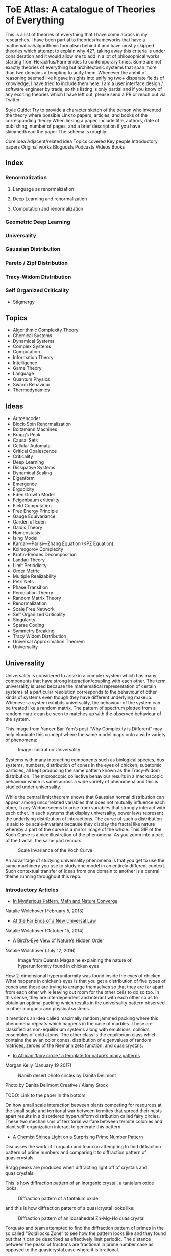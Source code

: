 * ToE Atlas: A catalogue of Theories of Everything

[[./img/toe-atlas-cover.png]]

This is a list of theories of everything that I have come across in my researches. I have been partial to theories/frameworks that have a mathematical/algorithmic formalism behind it and have mostly skipped theories which attempt to explain [[https://en.wikipedia.org/wiki/42_(number)#The_Hitchhiker's_Guide_to_the_Galaxy][why 42?]], taking away this criteria is under consideration and it would allow me to add in a lot of philosophical works starting from Heraclitus/Parmenides to contemporary times. Some are not exactly theories of everything but architectonic systems that span more than two domains attempting to unify them. Whenever the ambit of reasoning seemed like it gave insights into unifying two+ disparate fields of knowledge, I have tried to include them here. I am a user interface design / software engineer by trade, so this listing is only partial and if you know of any exciting theories which I have left out, please send a PR or reach out via Twitter.

Style Guide:
Try to provide a character sketch of the person who invented the theory where possible
Link to papers, articles, and books of the corresponding theory
When linking a paper, include title, authors, date of publishing, number of pages, and a brief description if you have skimmed/read the paper
The schema is roughly:

Core idea
Adjacent/related idea
Topics covered
Key people
Introductory papers
Original works
Blogposts
Podcasts
Videos
Books

** Index

*** Renormalization
**** Language as renormalization
**** Deep Learning and renormalization
**** Computation and renormalization

*** Geometric Deep Learning

*** Universality

*** Gaussian Distribution
*** Pareto / Zipf Distribution
*** Tracy-Widom Distribution

*** Self Organized Criticality
- Stigmergy

** Topics

- Algorithmic Complexity Theory
- Chemical Systems
- Dynamical Systems
- Complex Systems
- Computation
- Information Theory
- Intelligence
- Game Theory
- Language
- Quantum Physics
- Swarm Behaviour
- Thermodynamics

** Ideas

- Autoencoder
- Block-Spin Renormalization
- Boltzmann Machines
- Bragg’s Peak
- Causal Sets
- Cellular Automata
- Critical Opalescence
- Criticality
- Deep Learning
- Dissipative Systems
- Dynamical Scaling
- Eigenform
- Emergence
- Ergodicity
- Eden Growth Model
- Feigenbaum criticality
- Field Computation
- Free Energy Principle
- Gauge Equivariance
- Garden of Eden
- Galois Theory
- Homeostasis
- Ising Model
- Kardar—Parisi—Zhang Equation (KPZ Equation)
- Kolmogorov Complexity
- Krohn-Rhodes Decomposition
- Landau Theory
- Limit Periodicity
- Order Metric
- Multiple Realizability
- Petri Nets
- Phase Transition
- Percolation Theory
- Random Matrix Theory
- Renormalization
- Scale Free Network
- Self Organized Criticality
- Singularity
- Sparse Coding
- Symmetry Breaking
- Tracy Widom Distribution
- Universal Approximation Theorem
- Universality

** Universality

Universality is considered to arise in a complex system which has many components that have strong interaction/coupling with each other. The term universality is used because the mathematical representation of certain systems at a particular resolution corresponds to the behaviour of other kinds of systems even though they have different underlying makeup. Whenever a system exhibits universality, the behaviour of the system can be treated like a random matrix. The pattern of spectrum plotted from a random matrix can be seen to matches up with the observed behaviour of the system.

This image from Yaneer Bar-Yam’s post “Why Complexity is Different” may help elucidate this concept where the same model maps onto a wide variety of phenomena:

#+CAPTION: Image illustration Universality
[[./img/universality.png]]


Systems with many interacting components such as biological species, bus systems, numbers, distribution of cones in the eyes of chicken, subatomic particles, all kept producing the same pattern known as the Tracy-Widom distribution. The microscopic collective behaviour results in a macroscopic behaviour which is same across a wide variety of phenomena and this is studied under universality.

While the central limit theorem shows that Gaussian normal distribution can appear among uncorrelated variables that does not mutually influence each other, Tracy-Widom seems to arise from variables that strongly interact with each other. In such systems that display universality, power laws represent the underlying distribution of interactions. The curve of such a distribution is said to be scale-invariant because they display the fractal like nature whereby a part of the curve is a mirror image of the whole. This GIF of the Koch Curve is a nice illustration of the phenomena. As you zoom into a part of the fractal, the same part reccurs.

#+CAPTION: Scale Invariance of the Koch Curve
[[./img/koch-scale-invariance.gif]]

An advantage of studying universality phenomena is that you get to use the same machinery you use to study one model in an entirely different context. Such contextual transfer of ideas from one domain to another is a central theme running throughout this repo.

*** Introductory Articles

- [[https://www.quantamagazine.org/in-mysterious-pattern-math-and-nature-converge-20130205/][In Mysterious Pattern, Math and Nature Converge]]
Natalie Wolchover (February 5, 2013)

- [[https://www.quantamagazine.org/beyond-the-bell-curve-a-new-universal-law-20141015/][At the Far Ends of a New Universal Law]]
Natalie Wolchover (October 15, 2014)

- [[https://www.quantamagazine.org/hyperuniformity-found-in-birds-math-and-physics-20160712/][A Bird’s-Eye View of Nature’s Hidden Order]]
Natalie Wolchover (July 12, 2016)

#+CAPTION: Image from Quanta Magazine explaining the nature of hyperuniformity found in chicken eyes
[[./img/hyperuniformity-in-chicken-eyes.jpg]]

How 2-dimensional hyperuniformity was found inside the eyes of chicken. What happens in chicken’s eyes is that you get a distribution of five types of cones and these are trying to arrange themselves so that they are far apart from each other while leaving out room for the other cells to do so too. In this sense, they are interdependent and interact with each other so as to obtain an optimal packing which results in the universality pattern observed in other inorganic and physical systems.

It mentions an idea called maximally random jammed packing where this phenomena repeats which happens in the case of marbles. These are classified as non-equilibrium systems along with emulsions, colloids, ensembles of cold atoms. The other class is the equilibrium class which contains the avian color cones, distribution of eigenvalues of random matrices, zeroes of the Riemann zeta function, and quasicrystals.

- [[https://www.princeton.edu/news/2017/01/19/african-fairy-circles-template-natures-many-patterns][In African ‘fairy circle,’ a template for nature’s many patterns]]
Morgan Kelly (January 19 2017)

#+CAPTION: Namib desert photo circles by Danita Delimont
[[./img/namib-fairy-circles.jpg]]

#+BEGIN_HTML
<figcaption>Photo by Danita Delimont Creative / Alamy Stock</figcaption>
#+END_HTML

TODO: Link to the paper in the bottom

On how small scale interaction between plants competing for resources at the small scale and territorial war between termites that spread their nests apart results in a disordered hyperuniform distribution called fairy circles. These two mechanisms of territorial warfare between termite colonies and plant self-organization interact to generate this pattern.

- [[https://www.quantamagazine.org/a-chemist-shines-light-on-a-surprising-prime-number-pattern-20180514/][A Chemist Shines Light on a Surprising Prime Number Pattern]]

Discusses the work of Torquato and team on attempting to find diffraction pattern of prime numbers and comparing it to diffraction pattern of quasicrystals.

Bragg peaks are produced when diffracting light off of crystals and quasicrystals.

This is how diffraction pattern of an inorganic crystal, a tantalum oxide looks:

#+CAPTION: Diffraction pattern of a tantalum oxide
[[./img/inorganic-crystal-diffraction-pattern.jpg]]

and this is how diffraction pattern of a quasicrystal looks like:

#+CAPTION: Diffraction pattern of an icosahedral Zn-Mg-Ho quasicrystal
[[./img/quasicrystal-diffraction-pattern.jpg]]

Torquato and team attempted to find the diffraction pattern of primes in the so called “Goldilocks Zone” to see how the pattern looks like and they found out that it can be described as effectively limit periodic. The distance between the peaks of fractions are fractional in prime number case as opposed to the quasicrystal case where it is irrational.

A link with Taylor-Socolar tiling is also mentioned in the article which exhibits limit periodicity: the system has periodic spacings nested in an infinite hierarchy; it contains parts of patterns of itself that repeat at large intervals. The effective limit periodicity of prime numbers is compared with this limit periodicity of the Taylor-Socolar tiling.

TODO: Find out the difference between effective limit periodicity and limit periodicity

Towards the end of the article, it notes Andrew Granville claiming that results Torquato and team have arrived at are just reframings of already known results.

*** Intermediary Expositions

- [[http://philsci-archive.pitt.edu/12044/1/Universality_Explained.pdf][Universality Explained]]
Alexander Franklin
April 16, 2016

Paper by Alexander Franklin explaining Universality from a reductive angle. It touches on how this explanation might undermine claims made by Batterson and Morrison regarding from an emergent viewpoint and give a reductive explanation of multiple realizability.

- [[https://kclpure.kcl.ac.uk/portal/files/124077441/AFranklin_PhoS_UnivRed.pdf][Universality Reduced]]

Another paper by Alexander Franklin with the same thrust.

TODO: May be add these two papers to the section Emergence vs. Reduction?

- [[https://arxiv.org/abs/cond-mat/0701193][Random Matrices, the Ulam Problem, Directed Polymergs & Growth Models, and Sequence Matching]]
Satya N. Majumdar (2007)
39 pages

Paper that unifies the study of different fields using the Tracy-Widom distribution that describes the asymptotic probability distribution of the largest eigenvalue of a random matrix

*** History

Ken Wilson
Kadanoff
Already implicit in van der Waals equation and Landau Theory

Wigner hypothesized that all complex correlated systems will exhibit such universality

An interesting thread is how the [[https://github.com/prathyvsh/toe-atlas/#a-two-dimensional-growth-process][Eden model of bacterial growth]] identified by Murray Eden in 1961 was studied by Mehran Kardar, Giorgio Parisi, and Yi-Cheng Zhang in 1981. This model known as the [[https://github.com/prathyvsh/toe-atlas/#dynamic-scaling-of-growing-interfaces][KPZ equation]] was found to accurately describe irregular fluctations of the growth of bacteria population. This KPZ equation is conjectured to be the field theory of many surface growth models such as the Eden model, [[https://github.com/prathyvsh/toe-atlas/#ballistic-deposition][ballistic deposition]], and [[https://github.com/prathyvsh/toe-atlas/#growth-in-a-restricted-solid-on-solid-model][restricted solid on solid]], directed polymers, and [[https://github.com/prathyvsh/toe-atlas/#polynuclear-growth][polynuclear growth model]]. The SOS model case has been proved in the [[https://github.com/prathyvsh/toe-atlas/#stochastic-burgers-and-kpz-equations-from-particle-systems][Stochastic Burgers]] paper.

It also further turned out that the distribution of largest eigenvalue of an N × N matrix with entries being random numbers taken from a Gaussian distribution turned out to have a shape described by so called Tracy-Widom distribution.

This distribution is also found in the Ulam problem: a problem where you find out the longest increasing subsequence of permutations of a certain selection of integers. Ulam problem was raised by Stanisław Ulam in the 1960s.

For example, for a sequence with N = 6: { 1, 2, 4, 3, 6, 5 } you have { 1, 2, 4, 6 } as the long subsequence. The Ulam probelm is to determine for any N, the distribution of the length of the longest increasing subsequence.

Tracy-Widom was found to describe the distribution of the length of the longest increasing subsequences. By 2000s, an exact mapping was done between the Ulam problem and models of KPZ type showing their equivalence. This was found by [[https://github.com/prathyvsh/toe-atlas/#exact-scaling-functions-for-one-dimensional-stationary-kpz-growth][Prähofer and Spohn]], [[https://github.com/prathyvsh/toe-atlas/#shape-fluctations-and-random-matrices][Johansson]], and [[https://github.com/prathyvsh/toe-atlas/#limit-tehorems-for-height-fluctuations-in-a-class-of-discrete-space-and-time-growth-models][Gravner, Tracy, and Widom]].

There also seems to be a connection to a third-order phase transition connected with these problems and it is conjectured to closely linked to Gross-Witten-Wadia phase transition known from lattice gauge theories of quantum chromodynamics.

*** Survey Papers

- [[https://arxiv.org/abs/math-ph/0603038][Universality for mathematical and physical systems]]
Percy Deift (2006)
24 pages

*** Original Research

- Wigner spectrum of Uranium nuclei

- [[http://www-personal.umich.edu/~hlm/paircor1.pdf][The Pair Correlations of Zeroes of the Zeta function]]
H. L. Montgomery (1972)
13 pages

- [[https://arxiv.org/abs/hep-th/9210074][Level-Spacing Distributions and the Airy Kernel]]
Craig A. Tracy, Harold Widom (1992)
8 pages

- [[https://arxiv.org/abs/nlin/0001015][The statistical properties of the city transport in Cuernavaca (Mexico) and random matrix ensembles]]
Milan Krbálek, Petr Seba (2000)
4 pages

- [[https://arxiv.org/abs/1103.1919v4][Spectral Statistics of Erdős-Rényi Graphs I: Local Semicircle Law]]
László Erdős, Antti Knowles, Horng-Tzer Yau, Jun Yin

- [[https://www.gwern.net/docs/sociology/1972-may.pdf][Will a Large Complex System be Stable?]]
Robert M. May (1972)
3 Pages

- [[https://arxiv.org/abs/math/9810105][On the Distribution of the Length of the Longest Increasing Subsequences of Random Permutations]]
Jinho Baik, Percy Deift, Kurt Johansson (1999)
60 Pages

- [[https://arxiv.org/abs/1001.5121][Universal Fluctuations of Growing Interfaces: Evidence in Turbulent Liquid Crystals]]
Kazumasa A. Takeuchi, Masaki Sano (2010)
4 pages

Paper on the Ulam problem of largest increasing subsequences

- [[https://arxiv.org/pdf/1104.1993.pdf][An exact solution for the KPZ equation with flat initial conditions]]
Pasquale Calabrese, and Pierre Le Doussal (2011)
4 pages

- Osteoporosis
- Wriggling perimeter of a bacterial growth
- Quasicrystals
- [[https://journals.aps.org/pre/abstract/10.1103/PhysRevE.89.022721][Avian photoreceptor patterns represent a disordered hyperuniform solution to a multiscale packing problem]]
Yang Jiao, Timothy Lau, Haralampos Hatzikirou,  Michael Meyer-Hermann, Joseph C. Corbo, and Salvatore Torquato
24 February 2014
32 pages

- [[https://arxiv.org/abs/1504.04638][Emergence hyperuniformity in periodically-driven emulsions]]
Joost H. Weijs, Raphaël Jeanneret, Rémi Dreyfus, Denis Bartolo
17 April 2015
5 pages

- [[https://www.researchgate.net/publication/242100748_Glasslike_universe_Real-space_correlation_properties_of_standard_cosmological_models][Glass-like universe: Real-space correlation properties of standard cosmological models]]
Andrea Gabrielli, Michael Joyce, and Francesco Sylos Labini
11 April 2002

This paper contains a tripartite division between three universality classes.

- [[https://journals.aps.org/pre/abstract/10.1103/PhysRevE.89.022721][Av an photoreceptor patterns represent a disordered hyperuniform solution to a multiscale packing problem]]
Yang Jiao, Timothy Lau, Haralampos Hatzikirou, Michael Meyer-Hermann, Joseph C. Corbo, Salvatore Torquato
24 February 2014

**** [[http://digitalassets.lib.berkeley.edu/math/ucb/text/math_s4_v4_article-15.pdf][A Two-Dimensional Growth Process]]

Murray Eden

1961

17 pages

Referred in: [[https://github.com/prathyvsh/toe-atlas/#history][Universality/History]]

Paper where Eden Growth Model was proposed.

**** [[http://citeseerx.ist.psu.edu/viewdoc/summary?doi=10.1.1.49.4105][Stochastic Burgers and KPZ equations from particle systems]]

Lorenzo Bertini, Giambattista Giacomin

1997

44 pages

Referred in: [[https://github.com/prathyvsh/toe-atlas/#history][Universality/History]]

**** [[http://courses.physics.ucsd.edu/2020/Winter/physics116/KPZ%20Model.pdf][Dynamic Scaling of Growing Interfaces]]

Mehran Kardar, Giorgio Parisi, Yi-Cheng Zhang

3 March 1986

4 pages

Paper in which KPZ model was proposed

Referred in: [[https://github.com/prathyvsh/toe-atlas/#history][Universality/History]]

**** [[https://www.ams.org/journals/jams/1999-12-04/S0894-0347-99-00307-0/S0894-0347-99-00307-0.pdf][On the distribution of the length of the longest increasing subsequence of random permutations]]

Jinho Baik, Percy Deift, Kurt Johansson

24 June 1999

40 pages

**** [[https://doi.org/10.1103/physrevlett.62.2289][Growth in a restricted solid-on-solid model]]

Jin Min Kim, J. M. Kosterlitz

8 May 1989

- [[http://dutiosc.twi.tudelft.nl/~pietg/notePG.pdf][Ulam’s Problem and Hammersley’s Process]]
Piet Groeneboom
23 October 2000
TODO: There seems to be a link between Ulam’s problem and Hammersley’s process. Investigate these and find out what connection exists between these ideas and Universality.

**** [[https://arxiv.org/pdf/cond-mat/0212519.pdf][Exact scaling functions for one-dimensional stationary KPZ growth]]
Michael Prähofer, Herbert Spohn

**** [[https://arxiv.org/abs/math/9903134][Shape Fluctuations nd random Matrices]]

Kurt Johansson

23 March 1999

51 pages

**** [[https://arxiv.org/pdf/math/0005133][Limit theorems for height fluctuations in a class of discrete space and time]]

Janko Gravner, Craig A. Tracy, Harold Widom

October 25, 2000

39 pages

**** [[https://arxiv.org/pdf/cond-mat/0307189.pdf][An Anisotropic Ballistic Deposition Model with Links to the Ulam Problem and the Tracy-Widom Distribution]]

Satya M. Majumdar, Sergei Nechaev

18 July 2003

**** Prime Numbers and QuasiCrystals

- [[https://arxiv.org/abs/1801.01541][The structure factor of primes]]
Ge Zhang, Fausto Martelli, Salvatore Torquato

14 February 2018

19 pages

- [[https://arxiv.org/abs/1802.10498][Uncovering Multiscale Order in the Prime Number via Scattering]]
Salvatore Torquato, Ge Zhang, Matthew de Courcy-Ireland
28 February 2018
9 pages

- [[https://arxiv.org/abs/1804.06279][Hidden Multiscale Order in the Primes]]
Salvatore Torquato, Ge Zhang, Matthew de Courcy-Ireland
16 June 2018
34 pages

**** Ballistic deposition

- [[https://www.sciencedirect.com/science/article/abs/pii/0095852259900418][A numerical approach to the problem of sediment volume]]
Marjorie J. Vold
April 1959

- [[https://journals.aps.org/pra/abstract/10.1103/PhysRevA.34.5091][Ballistic deposition on surfaces]]

Paul Meakin, P. Ramanlal, L. M. Sander, R. C. Ballistic

1 December 1986

- [[https://journals.aps.org/pra/abstract/10.1103/PhysRevA.38.4271][Universality class for deterministic surface growth]]

J. Krug, H. Spohn

1 October 1988

**** [[https://www.sciencedirect.com/science/article/abs/pii/037015739400087J][Kinetic roughening phenomena, stochastic growth, directed polymers and all that. Aspects of multidisciplinary statistical mechanics]]

Timothy Halpin-Healy, Yi-Cheng Zhang

March 1995

**** Polynuclear Growth

- [[https://www.sciencedirect.com/science/article/pii/0022024874901006][Nucleation-controlled growth on a one-dimensional growth of finite length]]

F. C. Frank

May 1974

- [[https://journals.aps.org/prl/abstract/10.1103/PhysRevLett.62.2571][Anomalosus roughening in growth process]]

János Kertész, Dietrich E. Wolf

29 May 1989

- [[https://iopscience.iop.org/article/10.1209/0295-5075/8/3/003][Anomalous Flucuations in the Driven and Damped Sine-Gordon Chain]]

J. Krug, H, Spohn

1989

- Scale invariance of the network

*** Books

- When Things Grow Many
- Ubiquity

*** Videos

- [[https://www.quantamagazine.org/the-universal-pattern-popping-up-in-math-physics-and-biology-20180823/][The Universal Pattern Popping Up in Math, Physics and Biology]]

Related concepts: Renormalization, Disordered Hyperuniformity, Paradox of enrichment, Third order phase transition, KPZ equation

- [[https://www.youtube.com/watch?v=1ZcinvTjG6c][Top eigenvalue of a random matrix: Tracy-Widom Distribution and the third order phase transition]]

Satya M. Majumdar

20 June 2015

38:09 minutes

There is a nice commentary by Mark Buchanan on a similar talk given by Majumdar here: https://www.nature.com/articles/nphys3064.pdf?origin=ppub

*** Criticism
*** [[https://sites.math.rutgers.edu/~zeilberg/Opinion49.html][Why Ubiquity is so Ubiquitous]]

*** Paradox of Enrichment

The effect that when more food is introduced for the predator in a predator-prey ecology, the predator population destabilizes.

Connected with the work of Robert May
[[Wikipedia Entry][https://en.wikipedia.org/wiki/Paradox_of_enrichment]]

TODO: Need to dig further

** Prime Numbers and Chemistry quasicrystal?

https://www.quantamagazine.org/a-chemist-shines-light-on-a-surprising-prime-number-pattern-20180514/

Birds and Frogs paper may be?

*** Introductory Articles

- [[https://www.quantamagazine.org/beyond-the-bell-curve-a-new-universal-law-20141015/][At the Far Ends of a New Universal Law]]

** Levy Stable distributions

** Zipf’s Law

Distribution that is present when there are many entities clustering to form fewer number of compound entities. This distribution is present in a lot of wide varieties of distribution such as in languages, economic distribution, and nature. Zipf’s law is witnessed when the system shows criticality.

*** Papers

- [[https://journals.plos.org/ploscompbiol/article?id=10.1371/journal.pcbi.1005110][Zipfs Lawś Arises Naturally When There are Underlying, Unobserved Variables]]

- [[https://www.math.uvic.ca/faculty/reed/PREpowerlaws.pdf][From gene families and genera to incomes and internet file sizes: Why power laws are so common in nature]]
William J. Reed, Barry D. Hughes

20 December 2002

4 pages

*** Original Works

- [[https://arxiv.org/pdf/1602.05530.pdf][Extreme robustness of scaling in sample space reducing processes explain Zipf’s law in diffusion on directed networks]]
Bernat Corominas-Murtra, Rudolf Hanel, Stefan Thurner
11 October 2018

11 pages
Paper attempting to explain how Zipf law arises from sample space reducing processes.

*** Videos

- [[https://www.youtube.com/watch?v=fCn8zs912OE][The Zipf Mystery]]
VSauce
16 September 2015

** Scale free networks

https://www.nature.com/articles/43601

https://www.nature.com/articles/35019019

Highly cited Réka paper:

Emergence of Scaling in Random Networks: https://barabasi.com/f/67.pdf

** Bell Curve

Uncorrelated variables

*** Tracy Widom Distribution

Turns up in systems with a mixture of weakly and strongly coupled components. The feedback loops of mutual effects leads to an asymmetric distribution which is skewed more on the left side than the right. This distribution can also be interpreted operationally as one that represents a phase transition from a weakly coupled state of the system to a strongly coupled one.

** Pareto Distribution

** Pareto Frontier

- [[https://www.semanticscholar.org/paper/Some-effects-of-intermittent-silence.-Miller/2c7c1199891b1c93396521415eaa2ef905c828eb][Some effects of intermittent silence]]

On the presence of Zipf's law in the presence of intermittent silence

Principle of Least Effort book

Zipf law is not exhibited in random samples: https://journals.plos.org/plosone/article?id=10.1371/journal.pone.0009411
https://onlinelibrary.wiley.com/doi/10.1002/asi.21033

Related ideas: Preferential attachment, fat tailed distribution, 

Network Science book
And what is the other book in which the idea was introduced?
Linked book

** Criticism
Achilles heel of internet:
https://www.pnas.org/content/102/41/14497.short

- [[https://www.quantamagazine.org/scant-evidence-of-power-laws-found-in-real-world-networks-20180215/][Scant Evidence of Power Laws Found in Real-World Networks]]

Erica Klarreich (February 15, 2018)

Reply from Barabási: https://www.barabasilab.com/post/love-is-all-you-need

* Emergence

Emergence occurs in complex systems. Complex systems have interactions such as feedback loops across the elements in the system which creates many phenomena which doesn’t allow to reduce/partition the structure/operation of the components into subcomponents. For this reason, emergence is commonly pitted against the philosophy of reductionism. The web of interactions between the components generate many properties such as robustness of the system against perturbations of various factors which could cause collapse of the ecosystem.

One of the key ideas when working complex systems is identifying the signficant properties of the system, which itself might turn out to be a dynamic set of properites of the system as seen in this essay by Yaneer Bar-Yam: https://mystudentvoices.com/why-complexity-is-different-ecd498e0eccb In order to study a system successfully, we need to be able to separate them along various scales and identify the stable structures and behaviours at each scale.

In a complex system there could be interactions at the large scale that affect the smaller scale and reciprocally, ones at the smaller scale that have large scale repercussions.

Understanding complex systems is situated at this boundary between totally random behaviour and totally uniform behaviour. It is best described using scales.

TODO: Figure out the relation between Galois Theory, Closures, Renormalization and Emergence.

** Papers

*** [[https://citeseerx.ist.psu.edu/viewdoc/download?doi=10.1.1.630.5911&rep=rep1&type=pdf][Constructive Emergence: A computer scientist looks at philosophy]]
Russ Abbott
2008
2 pages

This is an interesting paper where Abbott wonders why philosophers find emergence mysterious while computer scientists find it common place. He says almost all the activity in computer science when building abstractions is generating emergence effects. He presents a dictionary of terms in this essay where he draws duality between terms used in computer science and philosophy:

| Computer Science                     | Philosophy    |
|--------------------------------------+---------------|
| Abstraction                          | Emergence     |
| Implementation                       | Reduction     |
| Specification-Implementation         | Autonomy      |
| Type                                 | Kind          |
| Execution                            | Causality     |
| Object                               | Individual    |
| Functional Dependency                | Supervenience |

Reading this paper made me think about the predicative/constructive duality as it happens in Computer science. In the former paradigm, you are required to find the conditions/constraints under which a certain phenomena occurs roughly in a top down fashion, where as in the constructive paradigm, you construct the entity bottom up. Both really lead to capture the same forms/phenomena happening in a certain domain/realm, but it enables you to think in a different mode. Perhaps such a mode difference is present between the styles of thinking prevalent in philosophy (predicative) and computer science (constructive).

TODO: Wonder how this conceptual/computational dichotomy between philosophy and computer science is connected to the predicative/constructive, intension/extension, structure/operation dualities. If/when I spot the connections, I have to make them rigorous by showing examples.

- [[https://www3.nd.edu/~dhoward1/Reduction%20and%20Emergence.pdf][Reduction and Emergence in the Physical Sciences: Some Lessons from the Particle Physics-Condensed Matter Physics Debate]]
Don Howard
31 pages
2007

Information Theory, Predictability, and the emergence of complex life: https://arxiv.org/abs/1701.02389
The evolution of information in the major transitions: http://plantsys.elte.hu/oktatas/EvolbiolMSc/Jablonka_2006_JTB.pdf
Eva Jablonka, Marion J. Lamb
19 October 2005
11 pages

Cited in: Constructive Emergence: A computer scientist looks at philosophy

** Emergence vs. Reduction

*** Papers

- [[http://philsci-archive.pitt.edu/11484/][Decoupling Emergence and Reduction in Physics]]
Karen Crowther

2015

35 pages

* Self Organized Criticality

The model says that complex systems teeters on the border of order and disorder. This term has been famously called the "edge of chaos". This idea has been extended to cover earthquakes, financial markets, traffic jams, biological evolution, the distribution of galaxies in the universe, and human brain.

Related ideas in this space:

- [[https://arxiv.org/abs/1012.2242][Are biological systems poised at criticality?]]

** Critical Brain Hypothesis

Balancing exactly at the critical point might be unstable which lead researchers to formulate theories of subcritical/quasicritical brain.

*** Criticism

- [[https://arxiv.org/abs/1503.08033][Power-law statistics and universal scaling in the absence of criticality]]

** Key people

Per Bak (December 8, 1948 — October 16, 2002)

** Key Concepts

Abelian Sandpile Model
Add Animation From Here: https://handwiki.org/wiki/Abelian_sandpile_model

Phase Transition
Explosive Percolation
http://www.uvm.edu/pdodds/files/papers/others/2009/achlioptas2009a.pdf
[[https://www.quantamagazine.org/how-complex-networks-explode-with-growth-20150714/][The New Laws of Explosive Networks]]


** Introductory Articles

- [[https://www.quantamagazine.org/toward-a-theory-of-self-organized-criticality-in-the-brain-20140403/][A Fundamental Theory to Model the Mind]]
Jennifer Oullette (April 3, 2014)

Details the approach of Bak and the progress that has been made on empirically verifying the model in neuroscience in the work of Dante Chialvo, Dietmar Plenz, John Beggs, and Raissa D’Souza.

- [[http://philsci-archive.pitt.edu/11217/][Self Organized-Criticality: What it is and what it isn’t]]

** Papers

[[http://www.chialvo.net/Curso/UBACurso/DIA3/Papers/SOC1.pdf][Self-organized Criticality: An Explanation of 1/f Noise (1987)]]
4 pages
Per Bak, Chao Tang, and Kurt Wiesenfeld

[[https://www.pnas.org/content/pnas/92/15/6689.full.pdf][Complexity, Contingency, and Criticality (1994)]]
Per Bak, Maya Paczuski

** Survey papers

- [[https://arxiv.org/pdf/1712.04499.pdf][Colloquium: Criticality and Dynamical Scaling in Living Systems]]
Miguel A. Muñoz
16 May 2008
34 pages

Paper surveying the state of the art of theoretical conjecture and empirical validation of criticality

** In-depth papers

- [[https://arxiv.org/pdf/cond-mat/0011011.pdf][Critical Phenomena: An Introduction from a modern perspective]]
Somendra M. Bhattacharjee
February 1, 2008
26 pages

** Books

How Nature Works

** Criticism

[[https://www.frontiersin.org/articles/10.3389/fphys.2012.00163/full][Being critical of criticality in the Brain]]

** Renormalization

A mathematical technique that was developed to address the phase transition problem (TODO: What is it?). It allows for travelling? through scales and understanding the behaviour across each of these levels. It allows for segmenting the relevant parameters for interactions at a particular scale from the irrelevant. Relevant parameters increase with scale and irrelevant parameters decrease (TODO: Is this usually the case?)

Language as Renormalization

** Computation as Renormalization

Yuri Manin paper

*** Papers

**** Introductory

**** Originals

- [[https://journals.aps.org/prb/abstract/10.1103/PhysRevB.4.3174][Renormalization Group and Critical Phenomena I: Renormalization Group and the Kadanoff Scaling Picture]]
- [[https://journals.aps.org/prb/abstract/10.1103/PhysRevB.4.3184][Renormalization Group and Critical Phenomena II: Phase Space Cell Analysis of Critical Behaviour]]

**** [[https://www.youtube.com/playlist?list=PLF0b3ThojznTzAA7bfLWh4RKzRrwNF4L0][Introduction to Renormalization by Simon DeDeo]]
**** [[https://arxiv.org/pdf/1406.4532.pdf][Renormalization for Philosophers]]
[[https://www.jstor.org/stable/10.1086/677887][Why Is There Universal Macrobehaviour? Renormalization Group Explanation as Noncausal Explanation]]
[[https://www.quantamagazine.org/how-renormalization-saved-particle-physics-20200917/][How Mathematical ‘Hocus-Pocus’ Saved Particle Physics]]
[[https://websites.pmc.ucsc.edu/~wrs/Project/2014-summer%20seminar/Renorm/Wilson-many%20scales-Sci%20Am-79.pdf][Problems in Physics with many scales of length]]
[[https://www.journals.uchicago.edu/doi/abs/10.1086/696812?journalCode=phos][On the Renormalization Group Explanation of Universality]]
[[http://philsci-archive.pitt.edu/14049/1/rgrealism_preprint.pdf][The Renormalization Group and the Formulation of Scientific Realism]]

** Deep Learning as Renormalization

Extracting relevant features in systems with varying degrees of coupling with the use of tools from statistics, physics, and computation. Parallels are drawn between how the process of renormalization picks out the significant features of a data set and how deep learning Boltzmann machines picks out features of objects to identify it from various angles.

Relevant concepts: Autoencoder, Boltzmann Machine, Sparse Coding, Universal Approximation Theorem, Information Bottleneck

Boltzmann Machine
The name borrows from Austrian scientist Boltzmann whose work on statistical mechanics of gas molecules enabled him to discover the gas equation [link]. The way these deep learning machines converge is essentially the same equation (Verify/Corroborate with link/screenshot).

The idea in renormalization whereby information is reduced to its essence where the correlation between elements is reduced to a minimum is shown to be equivalent to what deep learning does with artificial neurons.

*** Introductory Articles

**** [[https://www.quantamagazine.org/deep-learning-relies-on-renormalization-physicists-find-20141204/][A Common Logic to Seeing Cats and Cosmos]]
Natalie Wolchover (December 4, 2014)


**** [[https://distill.pub/2018/building-blocks/][The Building Blocks of Interpretability]]

#+BEGIN_HTML

<img src="./img/interpretability.jpg" alt="Image of features detected from the bird image from distill.pub article The Building Blocks of Interpretability" />

#+END_HTML

An information visualization dense article that describes how features are detected by neural nets.

**** [[https://www.quantamagazine.org/as-machines-get-smarter-evidence-they-learn-like-us-20130723][As Machines Get Smarter, Evidence They Learn Like Us]]
Natalie Wolchover (July 23, 2013)

Describes the work of Geoffrey Hinton and Terry Sejnowski and how that lead to David Schwab while watching a lecture to draw an analogy with renormalization. Schwab with his collaborator Pankaj Mehta, worked out the details in a paper that made this intuition rigorous.

*** Papers

**** [[http://www.cs.toronto.edu/~fritz/absps/cogscibm.pdf][A Learning Algorithm for Boltzmann Machines]]
David H. Ackley, Geoffrey E. Hinton, Terrence J. Sejnowski

**** [[https://arxiv.org/abs/1410.3831][An exact mapping between the Variational Renormalization Group and Deep Learning]]
Pankaj Mehta, David Schwab

**** [[https://arxiv.org/abs/1503.02406][Deep Learning and the Information Bottleneck Principle]]
Naftali Tishby, Noga Zaslavsky

*** Videos

**** [[https://www.youtube.com/watch?v=bLqJHjXihK8][Information Theory of Deep Learning]]
Naftali Tishby (2017)

*** Criticism

*** Information Bottleneck

**** [[https://arxiv.org/pdf/physics/0004057.pdf][The Information Bottleneck Method]]
Naftali Tishby, Fernando C. Pereira, William Bialek
1999
16 pages

** Emergence

- [[https://www.andrew.cmu.edu/user/kk3n/found-phys-emerge.pdf][Emergence, Singularities and symmetry Breaking]] Robert Batterman

- [[https://www.science.org/doi/10.1126/science.177.4047.393][More is Different]]

** Geometric Foundations of Deep Learning

*** Originals

- [[https://arxiv.org/abs/1611.08097][Geometric deep learning: going beyond Euclidean data]]
Michael M. Bronstein, Joan Bruna, Yann LeCun, Arthur Szlam, Pierre Vandergheynst
2016

- [[https://arxiv.org/abs/1602.07576][Group Equivariant Convolutional Networks]]
Taco S. Cohen, Max Welling
24 February 2016
12 pages
- [[https://arxiv.org/abs/1902.04615][Gauge Equivariant Convolutional Networks and the Icosahedral CNN]]
Taco S. Cohen, Maurice Weiler, Berkay Kincanaoglu, Max Welling
11 February 2019
15 pages

- [[https://arxiv.org/abs/1906.02481][Covariance in Physics and Convolutional Neural Networks]]
Miranda C. N. Cheng, Vassilis Anagiannis, Maurice Weiler, Pim de Haan, Taco S. Cohen, Max Welling
6 June 2019
5 pages

- [[https://arxiv.org/abs/2104.13478][Geometric Deep Learning: Grids, Groups, Graphs, Geodesics, and Gauges]]
Michael M. Bronstein, Joan Bruna, Taco Cohen, Petar Veličković

Noether’s Learning Dynamics: Role of Symmetry Breaking in Neural Networks

- [[https://papers.nips.cc/paper/2021/file/d76d8deea9c19cc9aaf2237d2bf2f785-Paper.pdf][Noether’s Learning Dynamics: Role of Symmetry Breaking in Neural Networks]]
Hidenori Tanaka, Daniel Kunin (2021)

Tweet thread here: https://twitter.com/Hidenori8Tanaka/status/1467770064414085121

*** Galois Theory

Connection between Galois Theory in number theory, complex analysis, and quantum field theory has been noticed. In particular, the idea of renormalization and motives has been discovered by Alain Connes and Kreimer.

[[https://arxiv.org/pdf/0805.2568.pdf][Ambiguity Theory: Old and New (2008)]]
Yves André

[[http://webdoc.sub.gwdg.de/ebook/serien/e/mpi_mathematik/2005/60k.pdf][Renormalization for Dummies]]
Matilde Marcoli

[[https://arxiv.org/pdf/math/0404128][From Physics to Number Theory via Noncommutative Geometry, Part I: Quantum Statistical Mechanics of Q-Lattices]]
Alain Connes, Mattilde Marcoli (6 April 2004)

[[https://arxiv.org/pdf/hep-th/0411114][From Physics to Number Theory via Noncommutative Geometry, Part II: Renormalization, the Riemann-Hilbert correspondence and motivic Galois Theory]]
Alain Connes, Mattilde Marcoli (11 November 2004)

Connection with Landau’s principle

** Dissipative Systems
Constructal Law
England's Theory

** Cybernetics
Norbert Wiener
Ross Ashby
Foerster
Gregory Bateson

*** Books

- An Introduction to Cybernetics

** Free Energy / Markov Blanket Centered

** Entropy Rodriguez, that other guy on Inference

** Dynamical Systems Based
Yohan Discussions

** Chaos based / Ralph Abraham line of research

** Field Computation / Bruce MacLennan

** Stuart Kauffman / Adjacent Possible

** Integrated Information Theory

** Information Topology

** Implicate / Explicate Order

David Böhm

** Memory Evolutive Systems

** Category Theory Based

[[https://github.com/drever/ct-consciousness/blob/main/README.md][Johannes Drever Repo]]

** Person who wrote about values

** Mazzola

** Longo

** Gromov

** Zalamea: https://www.glass-bead.org/article/multilayered-sites-and-dynamic-logics-for-transits-between-art-and-mathematics/?lang=enview

** Roger Penrose

** Symbolic Species

** Michael Schulman

** Modal Homotopy Theory

** ZX-Calculus

** Topos Theoretic Bridge
Olivia Caramello: https://www.glass-bead.org/article/the-theory-of-topos-theoretic-bridges-a-conceptual-introduction/?lang=enview

** Quiver Geometry

** Neural Manifolds

3Blue1Brown videos
VCubingX videos
ArtOfLearning videos

** Krohn-Rhodes

** Calculus of Ideas / Pattern Theory

** Wolfram / McCullough

** Matrix Logic

** Phenomenology

** Strange Loop / Tangled Hierarchy
Gödel / Hofstadter

** Mathematical Ensemble Theory / Braid Article

** Rashyevsky/Rosen line of thought: https://link.springer.com/article/10.1007%2FBF02478215

** Axiomatic biology of Woodger

** Transcendental Logic: That Kantian grounding paper mentioned by Peter Wolfendale

** Formalization of Hegel’s Logic, link to Lawvere

** Janus Point of Time / Shape Dynamics

** Aaron Sloman

** Grossberg

** String Theory

** E8

** Shape Dynamics

** Causal Sets

** Quantum Loop Theory

** Ben Goertzel

** Constructor Theory

** Gisin's work

** Christopher Isham's work
- What is a Thing? Bringing in the work of Heidegger

** Jurgen Jöst's work
- https://link.springer.com/article/10.1007%2Fs12064-021-00351-9
- https://www.frontiersin.org/articles/10.3389/fams.2021.641239/full

**  Quantum Logic - Piron who else?

** Collective Electrodynamics
Carver Mead

** Promise Theory
Mark Burgess

** [[https://people.csail.mit.edu/brooks/papers/AIM-1293.pdf][Intelligence without Reason (1991)]]
Rodney Brookes

** [[https://arxiv.org/abs/1706.03762][Attention is All You Need]]

** Katzchaneev
Intuitionism: We don't look at the world and ask what are it's laws, we look at the way we look at the world and ask what are the laws by which we abstract.
In this idealistic sense, the work of Katzchaneev might be an interesting piece of mathematics.

** Langland’s Program
Monstrous Moonshine: https://www.quantamagazine.org/mathematicians-chase-moonshine-string-theory-connections-20150312/

** Fontana’s work

Sobering Reads

Hofstadine
Gisin's article
https://nautil.us/issue/29/scaling/the-trouble-with-theories-of-everything
Borges: The Writing of the God
